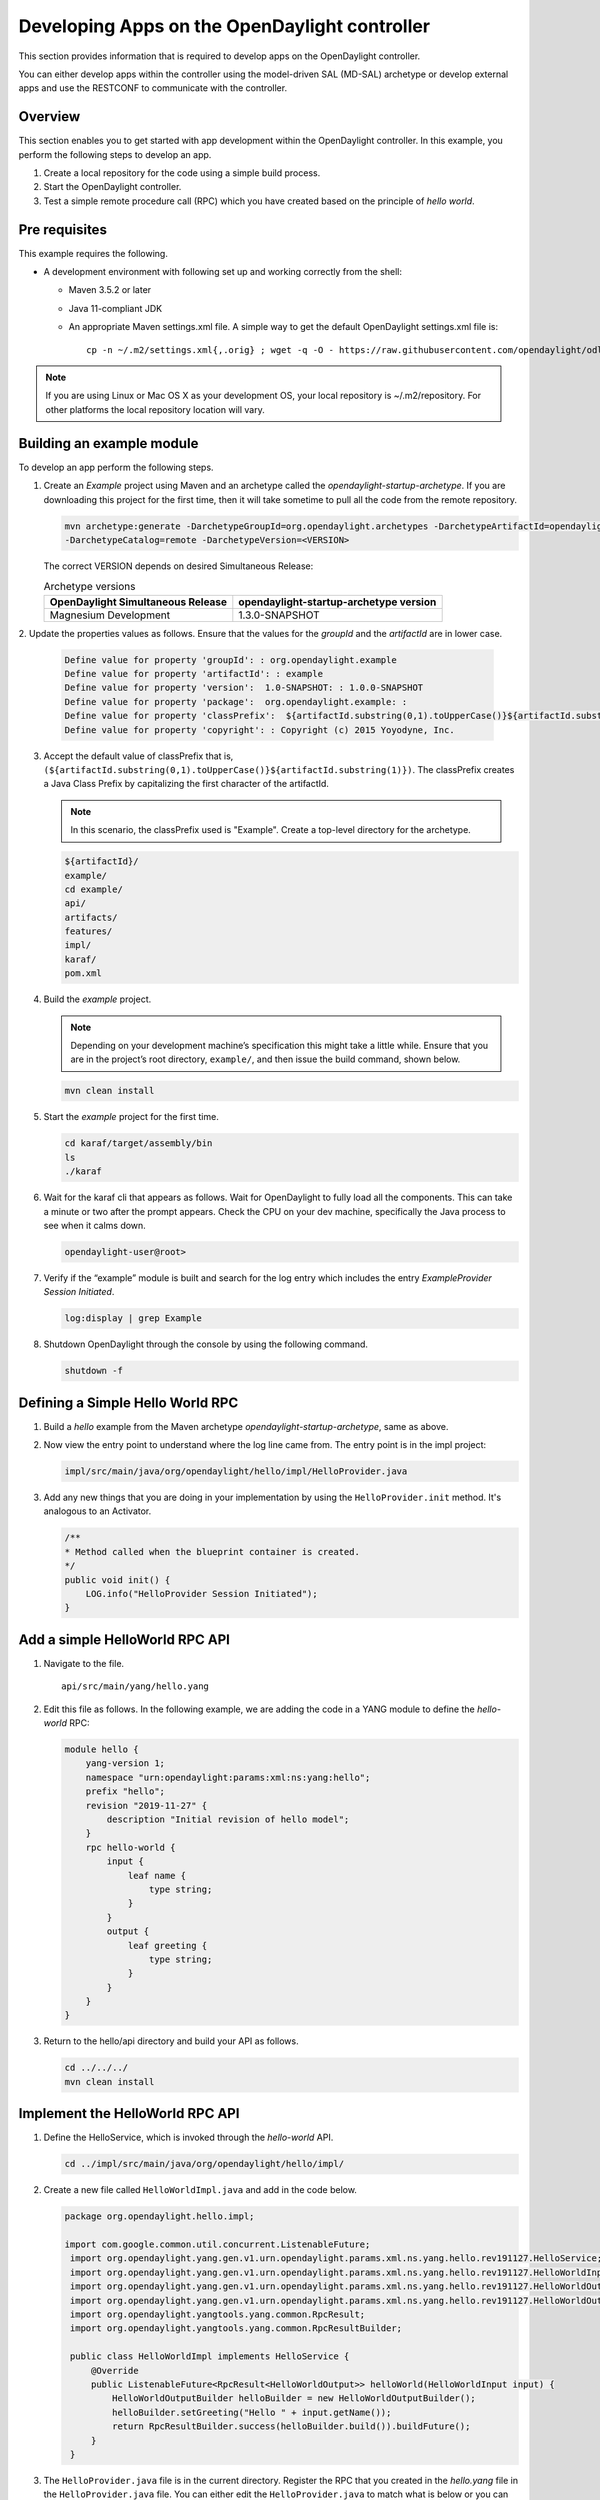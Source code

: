 Developing Apps on the OpenDaylight controller
==============================================

This section provides information that is required to develop apps on
the OpenDaylight controller.

You can either develop apps within the controller using the model-driven
SAL (MD-SAL) archetype or develop external apps and use the RESTCONF to
communicate with the controller.

Overview
--------

This section enables you to get started with app development within the
OpenDaylight controller. In this example, you perform the following
steps to develop an app.

1. Create a local repository for the code using a simple build process.

2. Start the OpenDaylight controller.

3. Test a simple remote procedure call (RPC) which you have created
   based on the principle of *hello world*.

Pre requisites
--------------

This example requires the following.

-  A development environment with following set up and working correctly
   from the shell:

   -  Maven 3.5.2 or later

   -  Java 11-compliant JDK

   -  An appropriate Maven settings.xml file. A simple way to get the
      default OpenDaylight settings.xml file is:

      ::

          cp -n ~/.m2/settings.xml{,.orig} ; wget -q -O - https://raw.githubusercontent.com/opendaylight/odlparent/master/settings.xml > ~/.m2/settings.xml

.. note::

    If you are using Linux or Mac OS X as your development OS, your
    local repository is ~/.m2/repository. For other platforms the local
    repository location will vary.

Building an example module
--------------------------

To develop an app perform the following steps.

1. Create an *Example* project using Maven and an archetype called the
   *opendaylight-startup-archetype*. If you are downloading this project
   for the first time, then it will take sometime to pull all the code
   from the remote repository.

   .. code:: shell

       mvn archetype:generate -DarchetypeGroupId=org.opendaylight.archetypes -DarchetypeArtifactId=opendaylight-startup-archetype \
       -DarchetypeCatalog=remote -DarchetypeVersion=<VERSION>

   The correct VERSION depends on desired Simultaneous Release:

   .. list-table:: Archetype versions
      :widths: auto
      :header-rows: 1

      * - OpenDaylight Simultaneous Release
        - opendaylight-startup-archetype version

      * - Magnesium Development
        - 1.3.0-SNAPSHOT

2. Update the properties values as follows. Ensure that the values for
the *groupId* and  the *artifactId* are in lower case.

   .. code:: shell

       Define value for property 'groupId': : org.opendaylight.example
       Define value for property 'artifactId': : example
       Define value for property 'version':  1.0-SNAPSHOT: : 1.0.0-SNAPSHOT
       Define value for property 'package':  org.opendaylight.example: :
       Define value for property 'classPrefix':  ${artifactId.substring(0,1).toUpperCase()}${artifactId.substring(1)}
       Define value for property 'copyright': : Copyright (c) 2015 Yoyodyne, Inc.

3. Accept the default value of classPrefix that is,
   ``(${artifactId.substring(0,1).toUpperCase()}${artifactId.substring(1)})``.
   The classPrefix creates a Java Class Prefix by capitalizing the first
   character of the artifactId.

   .. note::

       In this scenario, the classPrefix used is "Example". Create a
       top-level directory for the archetype.

   .. code:: shell

       ${artifactId}/
       example/
       cd example/
       api/
       artifacts/
       features/
       impl/
       karaf/
       pom.xml

4. Build the *example* project.

   .. note::

       Depending on your development machine’s specification this might
       take a little while. Ensure that you are in the project’s root
       directory, ``example/``, and then issue the build command, shown
       below.

   .. code:: shell

       mvn clean install

5. Start the *example* project for the first time.

   .. code:: shell

       cd karaf/target/assembly/bin
       ls
       ./karaf

6. Wait for the karaf cli that appears as follows. Wait for OpenDaylight
   to fully load all the components. This can take a minute or two after
   the prompt appears. Check the CPU on your dev machine, specifically
   the Java process to see when it calms down.

   .. code:: shell

       opendaylight-user@root>

7. Verify if the “example” module is built and search for the log entry
   which includes the entry *ExampleProvider Session Initiated*.

   .. code:: shell

       log:display | grep Example

8. Shutdown OpenDaylight through the console by using the following
   command.

   .. code:: shell

       shutdown -f

Defining a Simple Hello World RPC
---------------------------------

1.  | Build a *hello* example from the Maven archetype *opendaylight-startup-archetype*,
      same as above.

2.  Now view the entry point to understand where the log line came from. The
    entry point is in the impl project:

    .. code:: shell

        impl/src/main/java/org/opendaylight/hello/impl/HelloProvider.java

3.  Add any new things that you are doing in your implementation by
    using the ``HelloProvider.init`` method. It's analogous to
    an Activator.

    .. code:: java

        /**
        * Method called when the blueprint container is created.
        */
        public void init() {
            LOG.info("HelloProvider Session Initiated");
        }

Add a simple HelloWorld RPC API
-------------------------------

1. Navigate to the file.

   ::

       api/src/main/yang/hello.yang

2. Edit this file as follows. In the following example, we are adding
   the code in a YANG module to define the *hello-world* RPC:

   .. code::

       module hello {
           yang-version 1;
           namespace "urn:opendaylight:params:xml:ns:yang:hello";
           prefix "hello";
           revision "2019-11-27" {
               description "Initial revision of hello model";
           }
           rpc hello-world {
               input {
                   leaf name {
                       type string;
                   }
               }
               output {
                   leaf greeting {
                       type string;
                   }
               }
           }
       }

3. Return to the hello/api directory and build your API as follows.

   .. code:: shell

       cd ../../../
       mvn clean install

Implement the HelloWorld RPC API
--------------------------------

1. Define the HelloService, which is invoked through the *hello-world*
   API.

   .. code:: shell

       cd ../impl/src/main/java/org/opendaylight/hello/impl/

2. Create a new file called ``HelloWorldImpl.java`` and add in the code
   below.

   .. code:: java

       package org.opendaylight.hello.impl;

       import com.google.common.util.concurrent.ListenableFuture;
        import org.opendaylight.yang.gen.v1.urn.opendaylight.params.xml.ns.yang.hello.rev191127.HelloService;
        import org.opendaylight.yang.gen.v1.urn.opendaylight.params.xml.ns.yang.hello.rev191127.HelloWorldInput;
        import org.opendaylight.yang.gen.v1.urn.opendaylight.params.xml.ns.yang.hello.rev191127.HelloWorldOutput;
        import org.opendaylight.yang.gen.v1.urn.opendaylight.params.xml.ns.yang.hello.rev191127.HelloWorldOutputBuilder;
        import org.opendaylight.yangtools.yang.common.RpcResult;
        import org.opendaylight.yangtools.yang.common.RpcResultBuilder;

        public class HelloWorldImpl implements HelloService {
            @Override
            public ListenableFuture<RpcResult<HelloWorldOutput>> helloWorld(HelloWorldInput input) {
                HelloWorldOutputBuilder helloBuilder = new HelloWorldOutputBuilder();
                helloBuilder.setGreeting("Hello " + input.getName());
                return RpcResultBuilder.success(helloBuilder.build()).buildFuture();
            }
        }

3. The ``HelloProvider.java`` file is in the current directory. Register the
   RPC that you created in the *hello.yang* file in the
   ``HelloProvider.java`` file. You can either edit the ``HelloProvider.java``
   to match what is below or you can simple replace it with the code
   below.

   .. code:: java

       /*
        * Copyright(c) Yoyodyne, Inc. and others.  All rights reserved.
        *
        * This program and the accompanying materials are made available under the
        * terms of the Eclipse Public License v1.0 which accompanies this distribution,
        * and is available at http://www.eclipse.org/legal/epl-v10.html
        */
       package org.opendaylight.hello.impl;

       import org.opendaylight.mdsal.binding.api.DataBroker;
        import org.opendaylight.mdsal.binding.api.RpcProviderService;
        import org.opendaylight.yang.gen.v1.urn.opendaylight.params.xml.ns.yang.hello.rev191127.HelloService;
        import org.opendaylight.yangtools.concepts.ObjectRegistration;
        import org.slf4j.Logger;
        import org.slf4j.LoggerFactory;

        public class HelloProvider {

            private static final Logger LOG = LoggerFactory.getLogger(HelloProvider.class);

            private final DataBroker dataBroker;
            private ObjectRegistration<HelloService> helloService;
            private RpcProviderService rpcProviderService;

            public HelloProvider(final DataBroker dataBroker, final RpcProviderService rpcProviderService) {
                this.dataBroker = dataBroker;
                this.rpcProviderService = rpcProviderService;
            }

            /**
            * Method called when the blueprint container is created.
            */
            public void init() {
                LOG.info("HelloProvider Session Initiated");
                helloService = rpcProviderService.registerRpcImplementation(HelloService.class, new HelloWorldImpl());
            }

            /**
            * Method called when the blueprint container is destroyed.
            */
            public void close() {
                LOG.info("HelloProvider Closed");
                if (helloService != null) {
                    helloService.close();
                }
            }
        }

4. Optionally, you can also build the Java classes which will register
   the new RPC. This is useful to test the edits you have made to
   HelloProvider.java and HelloWorldImpl.java.

   .. code:: shell

       cd ../../../../../../../
       mvn clean install

5. Return to the top level directory

   .. code:: shell

       cd ../

6. Build the entire *hello* again, which will pickup the changes you
   have made and build them into your project:

   .. code:: shell

       mvn clean install

Execute the *hello* project for the first time
----------------------------------------------

1. Run karaf

   .. code:: shell

       cd ../karaf/target/assembly/bin
       ./karaf

2. Wait for the project to load completely. Then view the log to see the
   loaded *Hello* Module:

   .. code:: shell

       log:display | grep Hello

Test the *hello-world* RPC via REST
-----------------------------------

There are a lot of ways to test your RPC. Following are some examples.

1. Using the API Explorer through HTTP

2. Using a browser REST client

Using the API Explorer through HTTP
~~~~~~~~~~~~~~~~~~~~~~~~~~~~~~~~~~~

1. | Navigate to `apidoc
     UI <http://localhost:8181/apidoc/explorer/index.html>`__ with your
     web browser.
   | NOTE: In the URL mentioned above, Change *localhost* to the IP/Host
     name to reflect your development machine’s network address.

2. Select

   .. code:: shell

       hello(2015-01-05)

3. Select

   ::

       POST /operations/hello:hello-world

4. Provide the required value.

   .. code:: json

       {"hello:input": { "name":"Your Name"}}

5. Click the button.

6. Enter the username and password.
By default the credentials are  *admin/admin*.

7. In the response body you should see.

   .. code:: json

       {
         "output": {
           "greeting": "Hello Your Name"
         }
       }

Using a browser REST client
~~~~~~~~~~~~~~~~~~~~~~~~~~~

| For example, use the following information in the Firefox plugin
  *RESTClient*
  `https://github.com/chao/RESTClient <https://github.com/chao/RESTClient>`_

::

    POST: http://localhost:8181/restconf/operations/hello:hello-world

Header:

::

    Accept: application/json
    Content-Type: application/json
    Authorization: Basic admin admin

Body:

.. code:: json

    {"input": {
        "name": "Andrew"
      }
    }

In the response body you should see:

.. code:: json

       {
         "output": {
           "greeting": "Hello Your Name"
         }
       }

Troubleshooting
---------------

If you get a response code 501 while attempting to POST
/operations/hello:hello-world, check the file: HelloProvider.java and
make sure the helloService member is being set. By not invoking
"session.addRpcImplementation()" the REST API will be unable to map
/operations/hello:hello-world url to HelloWorldImpl.
